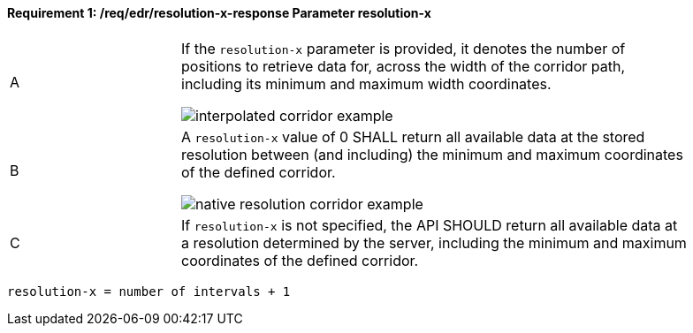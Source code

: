 [[req_edr_resolution-x-response]]
==== *Requirement {counter:req-id}: /req/edr/resolution-x-response* Parameter resolution-x
[width="90%",cols="2,6a"]
|===
^|A | If the `resolution-x` parameter is provided, it denotes the number of positions to retrieve data for, across the width of the corridor path, including its minimum and maximum width coordinates.

image::images/REQ_rc-resolution-x-a.png[interpolated corridor example]

^|B | A `resolution-x` value of 0 SHALL return all available data at the stored resolution between (and including) the minimum and maximum coordinates of the defined corridor.  

image::images/REQ_rc-resolution-x-b.png[native resolution corridor example]

^|C | If `resolution-x` is not specified, the API SHOULD return all available data at a resolution determined by the server, including the minimum and maximum coordinates of the defined corridor.  
|===

[source,java]
----
resolution-x = number of intervals + 1
----

